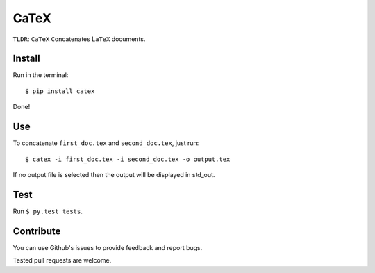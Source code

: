 CaTeX
=====

``TLDR``: ``CaTeX`` ``C``\ oncatenates L\ ``aTeX`` documents.

Install
-------

Run in the terminal:

::

    $ pip install catex

Done!

Use
---

To concatenate ``first_doc.tex`` and ``second_doc.tex``, just run:

::

    $ catex -i first_doc.tex -i second_doc.tex -o output.tex

If no output file is selected then the output will be displayed in
std\_out.

Test
----

Run ``$ py.test tests``.

Contribute
----------

You can use Github's issues to provide feedback and report bugs.

Tested pull requests are welcome.
